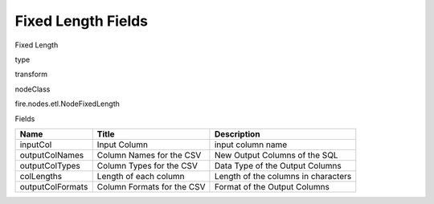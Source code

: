 
Fixed Length Fields
^^^^^^ 

Fixed Length

type

transform

nodeClass

fire.nodes.etl.NodeFixedLength

Fields

+------------------+----------------------------+-------------------------------------+
| Name             | Title                      | Description                         |
+==================+============================+=====================================+
| inputCol         | Input Column               | input column name                   |
+------------------+----------------------------+-------------------------------------+
| outputColNames   | Column Names for the CSV   | New Output Columns of the SQL       |
+------------------+----------------------------+-------------------------------------+
| outputColTypes   | Column Types for the CSV   | Data Type of the Output Columns     |
+------------------+----------------------------+-------------------------------------+
| colLengths       | Length of each column      | Length of the columns in characters |
+------------------+----------------------------+-------------------------------------+
| outputColFormats | Column Formats for the CSV | Format of the Output Columns        |
+------------------+----------------------------+-------------------------------------+